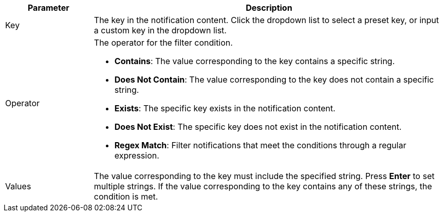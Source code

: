 // :ks_include_id: 6883b8e230774b5085de676f53fe897b
[%header,cols="1a,4a"]
|===
|Parameter |Description

|Key
|The key in the notification content. Click the dropdown list to select a preset key, or input a custom key in the dropdown list.

|Operator
|The operator for the filter condition.

* **Contains**: The value corresponding to the key contains a specific string.

* **Does Not Contain**: The value corresponding to the key does not contain a specific string.

* **Exists**: The specific key exists in the notification content.

* **Does Not Exist**: The specific key does not exist in the notification content.

* **Regex Match**: Filter notifications that meet the conditions through a regular expression.

|Values
|The value corresponding to the key must include the specified string. Press **Enter** to set multiple strings. If the value corresponding to the key contains any of these strings, the condition is met.
|===